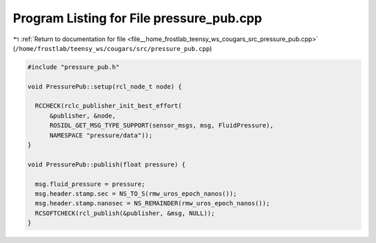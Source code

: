 
.. _program_listing_file__home_frostlab_teensy_ws_cougars_src_pressure_pub.cpp:

Program Listing for File pressure_pub.cpp
=========================================

|exhale_lsh| :ref:`Return to documentation for file <file__home_frostlab_teensy_ws_cougars_src_pressure_pub.cpp>` (``/home/frostlab/teensy_ws/cougars/src/pressure_pub.cpp``)

.. |exhale_lsh| unicode:: U+021B0 .. UPWARDS ARROW WITH TIP LEFTWARDS

.. code-block:: cpp

   #include "pressure_pub.h"
   
   void PressurePub::setup(rcl_node_t node) {
   
     RCCHECK(rclc_publisher_init_best_effort(
         &publisher, &node,
         ROSIDL_GET_MSG_TYPE_SUPPORT(sensor_msgs, msg, FluidPressure),
         NAMESPACE "pressure/data"));
   }
   
   void PressurePub::publish(float pressure) {
   
     msg.fluid_pressure = pressure;
     msg.header.stamp.sec = NS_TO_S(rmw_uros_epoch_nanos());
     msg.header.stamp.nanosec = NS_REMAINDER(rmw_uros_epoch_nanos());
     RCSOFTCHECK(rcl_publish(&publisher, &msg, NULL));
   }
